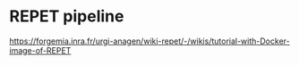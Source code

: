 * REPET pipeline

https://forgemia.inra.fr/urgi-anagen/wiki-repet/-/wikis/tutorial-with-Docker-image-of-REPET

